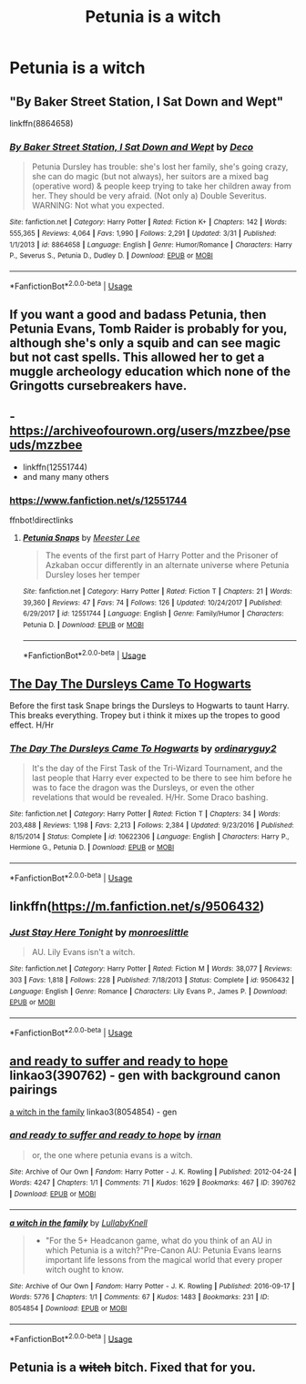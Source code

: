 #+TITLE: Petunia is a witch

* Petunia is a witch
:PROPERTIES:
:Author: LordUltimus92
:Score: 10
:DateUnix: 1563725820.0
:DateShort: 2019-Jul-21
:FlairText: Request
:END:

** "By Baker Street Station, I Sat Down and Wept"

linkffn(8864658)
:PROPERTIES:
:Author: Starfox5
:Score: 3
:DateUnix: 1563731546.0
:DateShort: 2019-Jul-21
:END:

*** [[https://www.fanfiction.net/s/8864658/1/][*/By Baker Street Station, I Sat Down and Wept/*]] by [[https://www.fanfiction.net/u/165664/Deco][/Deco/]]

#+begin_quote
  Petunia Dursley has trouble: she's lost her family, she's going crazy, she can do magic (but not always), her suitors are a mixed bag (operative word) & people keep trying to take her children away from her. They should be very afraid. (Not only a) Double Severitus. WARNING: Not what you expected.
#+end_quote

^{/Site/:} ^{fanfiction.net} ^{*|*} ^{/Category/:} ^{Harry} ^{Potter} ^{*|*} ^{/Rated/:} ^{Fiction} ^{K+} ^{*|*} ^{/Chapters/:} ^{142} ^{*|*} ^{/Words/:} ^{555,365} ^{*|*} ^{/Reviews/:} ^{4,064} ^{*|*} ^{/Favs/:} ^{1,990} ^{*|*} ^{/Follows/:} ^{2,291} ^{*|*} ^{/Updated/:} ^{3/31} ^{*|*} ^{/Published/:} ^{1/1/2013} ^{*|*} ^{/id/:} ^{8864658} ^{*|*} ^{/Language/:} ^{English} ^{*|*} ^{/Genre/:} ^{Humor/Romance} ^{*|*} ^{/Characters/:} ^{Harry} ^{P.,} ^{Severus} ^{S.,} ^{Petunia} ^{D.,} ^{Dudley} ^{D.} ^{*|*} ^{/Download/:} ^{[[http://www.ff2ebook.com/old/ffn-bot/index.php?id=8864658&source=ff&filetype=epub][EPUB]]} ^{or} ^{[[http://www.ff2ebook.com/old/ffn-bot/index.php?id=8864658&source=ff&filetype=mobi][MOBI]]}

--------------

*FanfictionBot*^{2.0.0-beta} | [[https://github.com/tusing/reddit-ffn-bot/wiki/Usage][Usage]]
:PROPERTIES:
:Author: FanfictionBot
:Score: 2
:DateUnix: 1563731555.0
:DateShort: 2019-Jul-21
:END:


** If you want a good and badass Petunia, then Petunia Evans, Tomb Raider is probably for you, although she's only a squib and can see magic but not cast spells. This allowed her to get a muggle archeology education which none of the Gringotts cursebreakers have.
:PROPERTIES:
:Author: 15_Redstones
:Score: 6
:DateUnix: 1563731149.0
:DateShort: 2019-Jul-21
:END:


** - [[https://archiveofourown.org/users/mzzbee/pseuds/mzzbee]]
- linkffn(12551744)
- and many many others
:PROPERTIES:
:Author: ceplma
:Score: 1
:DateUnix: 1563730790.0
:DateShort: 2019-Jul-21
:END:

*** [[https://www.fanfiction.net/s/12551744]]

ffnbot!directlinks
:PROPERTIES:
:Author: bonsly24
:Score: 1
:DateUnix: 1563734708.0
:DateShort: 2019-Jul-21
:END:

**** [[https://www.fanfiction.net/s/12551744/1/][*/Petunia Snaps/*]] by [[https://www.fanfiction.net/u/2335099/Meester-Lee][/Meester Lee/]]

#+begin_quote
  The events of the first part of Harry Potter and the Prisoner of Azkaban occur differently in an alternate universe where Petunia Dursley loses her temper
#+end_quote

^{/Site/:} ^{fanfiction.net} ^{*|*} ^{/Category/:} ^{Harry} ^{Potter} ^{*|*} ^{/Rated/:} ^{Fiction} ^{T} ^{*|*} ^{/Chapters/:} ^{21} ^{*|*} ^{/Words/:} ^{39,360} ^{*|*} ^{/Reviews/:} ^{47} ^{*|*} ^{/Favs/:} ^{74} ^{*|*} ^{/Follows/:} ^{126} ^{*|*} ^{/Updated/:} ^{10/24/2017} ^{*|*} ^{/Published/:} ^{6/29/2017} ^{*|*} ^{/id/:} ^{12551744} ^{*|*} ^{/Language/:} ^{English} ^{*|*} ^{/Genre/:} ^{Family/Humor} ^{*|*} ^{/Characters/:} ^{Petunia} ^{D.} ^{*|*} ^{/Download/:} ^{[[http://www.ff2ebook.com/old/ffn-bot/index.php?id=12551744&source=ff&filetype=epub][EPUB]]} ^{or} ^{[[http://www.ff2ebook.com/old/ffn-bot/index.php?id=12551744&source=ff&filetype=mobi][MOBI]]}

--------------

*FanfictionBot*^{2.0.0-beta} | [[https://github.com/tusing/reddit-ffn-bot/wiki/Usage][Usage]]
:PROPERTIES:
:Author: FanfictionBot
:Score: 1
:DateUnix: 1563734723.0
:DateShort: 2019-Jul-21
:END:


** [[https://www.fanfiction.net/s/10622306/1/][The Day The Dursleys Came To Hogwarts]]

Before the first task Snape brings the Dursleys to Hogwarts to taunt Harry. This breaks everything. Tropey but i think it mixes up the tropes to good effect. H/Hr
:PROPERTIES:
:Author: bonsly24
:Score: 1
:DateUnix: 1563734574.0
:DateShort: 2019-Jul-21
:END:

*** [[https://www.fanfiction.net/s/10622306/1/][*/The Day The Dursleys Came To Hogwarts/*]] by [[https://www.fanfiction.net/u/32609/ordinaryguy2][/ordinaryguy2/]]

#+begin_quote
  It's the day of the First Task of the Tri-Wizard Tournament, and the last people that Harry ever expected to be there to see him before he was to face the dragon was the Dursleys, or even the other revelations that would be revealed. H/Hr. Some Draco bashing.
#+end_quote

^{/Site/:} ^{fanfiction.net} ^{*|*} ^{/Category/:} ^{Harry} ^{Potter} ^{*|*} ^{/Rated/:} ^{Fiction} ^{T} ^{*|*} ^{/Chapters/:} ^{34} ^{*|*} ^{/Words/:} ^{203,488} ^{*|*} ^{/Reviews/:} ^{1,198} ^{*|*} ^{/Favs/:} ^{2,213} ^{*|*} ^{/Follows/:} ^{2,384} ^{*|*} ^{/Updated/:} ^{9/23/2016} ^{*|*} ^{/Published/:} ^{8/15/2014} ^{*|*} ^{/Status/:} ^{Complete} ^{*|*} ^{/id/:} ^{10622306} ^{*|*} ^{/Language/:} ^{English} ^{*|*} ^{/Characters/:} ^{Harry} ^{P.,} ^{Hermione} ^{G.,} ^{Petunia} ^{D.} ^{*|*} ^{/Download/:} ^{[[http://www.ff2ebook.com/old/ffn-bot/index.php?id=10622306&source=ff&filetype=epub][EPUB]]} ^{or} ^{[[http://www.ff2ebook.com/old/ffn-bot/index.php?id=10622306&source=ff&filetype=mobi][MOBI]]}

--------------

*FanfictionBot*^{2.0.0-beta} | [[https://github.com/tusing/reddit-ffn-bot/wiki/Usage][Usage]]
:PROPERTIES:
:Author: FanfictionBot
:Score: 1
:DateUnix: 1563734587.0
:DateShort: 2019-Jul-21
:END:


** linkffn([[https://m.fanfiction.net/s/9506432]])
:PROPERTIES:
:Author: natus92
:Score: 1
:DateUnix: 1563738009.0
:DateShort: 2019-Jul-22
:END:

*** [[https://www.fanfiction.net/s/9506432/1/][*/Just Stay Here Tonight/*]] by [[https://www.fanfiction.net/u/1191138/monroeslittle][/monroeslittle/]]

#+begin_quote
  AU. Lily Evans isn't a witch.
#+end_quote

^{/Site/:} ^{fanfiction.net} ^{*|*} ^{/Category/:} ^{Harry} ^{Potter} ^{*|*} ^{/Rated/:} ^{Fiction} ^{M} ^{*|*} ^{/Words/:} ^{38,077} ^{*|*} ^{/Reviews/:} ^{303} ^{*|*} ^{/Favs/:} ^{1,818} ^{*|*} ^{/Follows/:} ^{228} ^{*|*} ^{/Published/:} ^{7/18/2013} ^{*|*} ^{/Status/:} ^{Complete} ^{*|*} ^{/id/:} ^{9506432} ^{*|*} ^{/Language/:} ^{English} ^{*|*} ^{/Genre/:} ^{Romance} ^{*|*} ^{/Characters/:} ^{Lily} ^{Evans} ^{P.,} ^{James} ^{P.} ^{*|*} ^{/Download/:} ^{[[http://www.ff2ebook.com/old/ffn-bot/index.php?id=9506432&source=ff&filetype=epub][EPUB]]} ^{or} ^{[[http://www.ff2ebook.com/old/ffn-bot/index.php?id=9506432&source=ff&filetype=mobi][MOBI]]}

--------------

*FanfictionBot*^{2.0.0-beta} | [[https://github.com/tusing/reddit-ffn-bot/wiki/Usage][Usage]]
:PROPERTIES:
:Author: FanfictionBot
:Score: 1
:DateUnix: 1563738021.0
:DateShort: 2019-Jul-22
:END:


** [[https://archiveofourown.org/works/390762][and ready to suffer and ready to hope]] linkao3(390762) - gen with background canon pairings

[[https://archiveofourown.org/works/8054854][a witch in the family]] linkao3(8054854) - gen
:PROPERTIES:
:Author: siderumincaelo
:Score: 1
:DateUnix: 1563747699.0
:DateShort: 2019-Jul-22
:END:

*** [[https://archiveofourown.org/works/390762][*/and ready to suffer and ready to hope/*]] by [[https://www.archiveofourown.org/users/irnan/pseuds/irnan][/irnan/]]

#+begin_quote
  or, the one where petunia evans is a witch.
#+end_quote

^{/Site/:} ^{Archive} ^{of} ^{Our} ^{Own} ^{*|*} ^{/Fandom/:} ^{Harry} ^{Potter} ^{-} ^{J.} ^{K.} ^{Rowling} ^{*|*} ^{/Published/:} ^{2012-04-24} ^{*|*} ^{/Words/:} ^{4247} ^{*|*} ^{/Chapters/:} ^{1/1} ^{*|*} ^{/Comments/:} ^{71} ^{*|*} ^{/Kudos/:} ^{1629} ^{*|*} ^{/Bookmarks/:} ^{467} ^{*|*} ^{/ID/:} ^{390762} ^{*|*} ^{/Download/:} ^{[[https://archiveofourown.org/downloads/390762/and%20ready%20to%20suffer%20and.epub?updated_at=1387597403][EPUB]]} ^{or} ^{[[https://archiveofourown.org/downloads/390762/and%20ready%20to%20suffer%20and.mobi?updated_at=1387597403][MOBI]]}

--------------

[[https://archiveofourown.org/works/8054854][*/a witch in the family/*]] by [[https://www.archiveofourown.org/users/LullabyKnell/pseuds/LullabyKnell][/LullabyKnell/]]

#+begin_quote
  - "For the 5+ Headcanon game, what do you think of an AU in which Petunia is a witch?"Pre-Canon AU: Petunia Evans learns important life lessons from the magical world that every proper witch ought to know.
#+end_quote

^{/Site/:} ^{Archive} ^{of} ^{Our} ^{Own} ^{*|*} ^{/Fandom/:} ^{Harry} ^{Potter} ^{-} ^{J.} ^{K.} ^{Rowling} ^{*|*} ^{/Published/:} ^{2016-09-17} ^{*|*} ^{/Words/:} ^{5776} ^{*|*} ^{/Chapters/:} ^{1/1} ^{*|*} ^{/Comments/:} ^{67} ^{*|*} ^{/Kudos/:} ^{1483} ^{*|*} ^{/Bookmarks/:} ^{231} ^{*|*} ^{/ID/:} ^{8054854} ^{*|*} ^{/Download/:} ^{[[https://archiveofourown.org/downloads/8054854/a%20witch%20in%20the%20family.epub?updated_at=1557238600][EPUB]]} ^{or} ^{[[https://archiveofourown.org/downloads/8054854/a%20witch%20in%20the%20family.mobi?updated_at=1557238600][MOBI]]}

--------------

*FanfictionBot*^{2.0.0-beta} | [[https://github.com/tusing/reddit-ffn-bot/wiki/Usage][Usage]]
:PROPERTIES:
:Author: FanfictionBot
:Score: 1
:DateUnix: 1563747709.0
:DateShort: 2019-Jul-22
:END:


** Petunia is a +witch+ bitch. Fixed that for you.
:PROPERTIES:
:Author: harryredditalt
:Score: -7
:DateUnix: 1563729340.0
:DateShort: 2019-Jul-21
:END:
